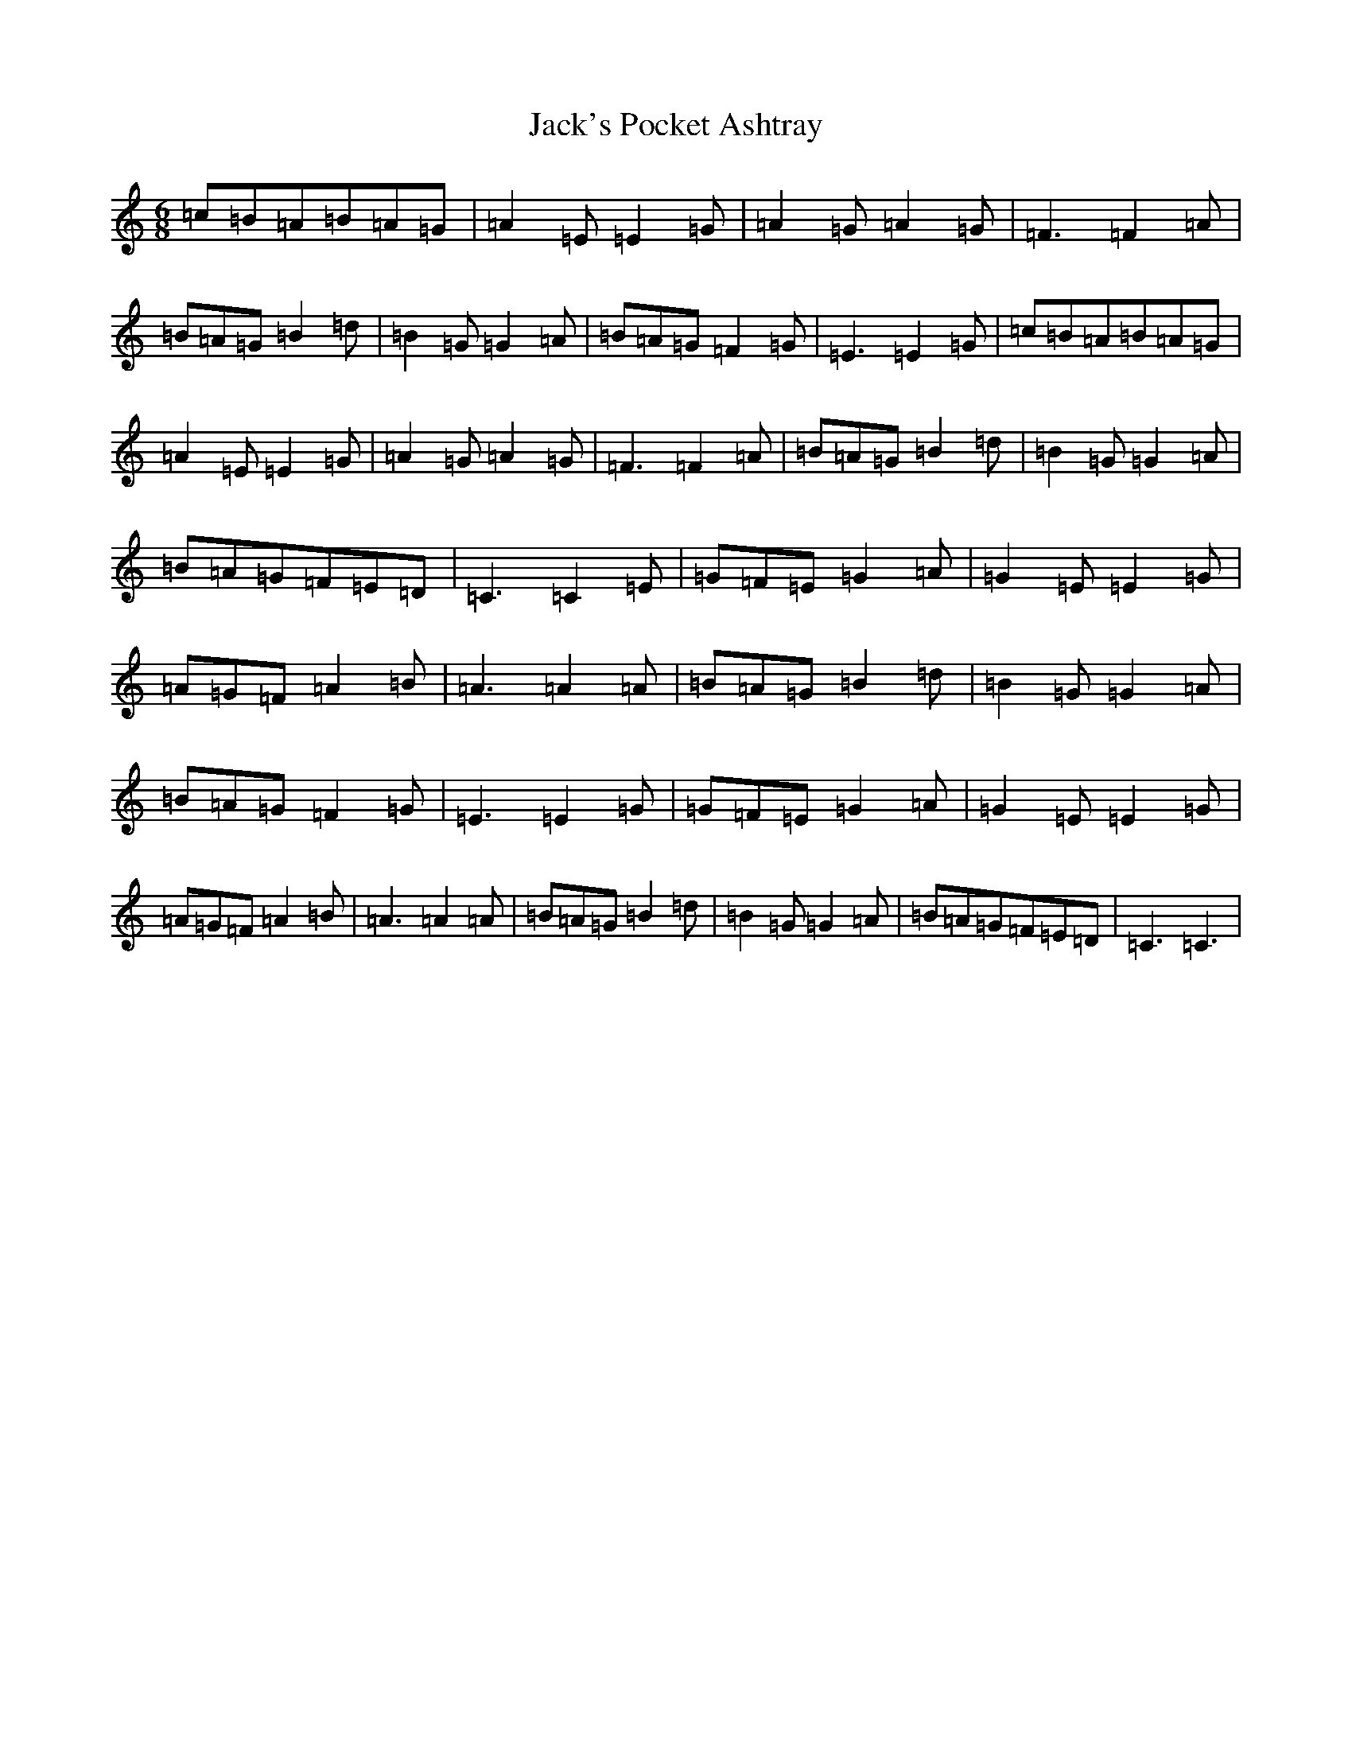 X: 10099
T: Jack's Pocket Ashtray
S: https://thesession.org/tunes/6950#setting6950
R: jig
M:6/8
L:1/8
K: C Major
=c=B=A=B=A=G|=A2=E=E2=G|=A2=G=A2=G|=F3=F2=A|=B=A=G=B2=d|=B2=G=G2=A|=B=A=G=F2=G|=E3=E2=G|=c=B=A=B=A=G|=A2=E=E2=G|=A2=G=A2=G|=F3=F2=A|=B=A=G=B2=d|=B2=G=G2=A|=B=A=G=F=E=D|=C3=C2=E|=G=F=E=G2=A|=G2=E=E2=G|=A=G=F=A2=B|=A3=A2=A|=B=A=G=B2=d|=B2=G=G2=A|=B=A=G=F2=G|=E3=E2=G|=G=F=E=G2=A|=G2=E=E2=G|=A=G=F=A2=B|=A3=A2=A|=B=A=G=B2=d|=B2=G=G2=A|=B=A=G=F=E=D|=C3=C3|